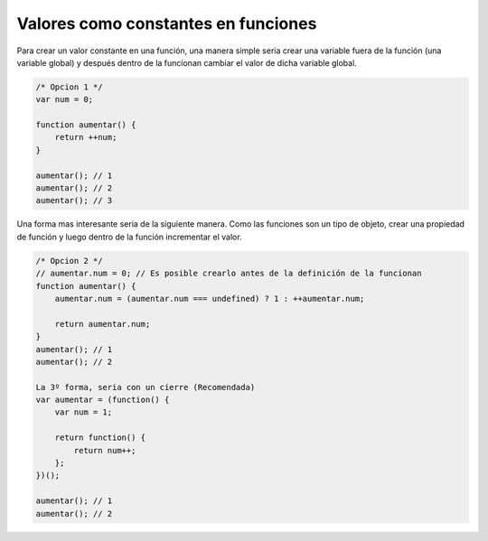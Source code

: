 .. _reference-programacion-javascript-valores_como_constantes_en_funciones_js:

####################################
Valores como constantes en funciones
####################################


Para crear un valor constante en una función, una manera simple seria
crear una variable fuera de la función (una variable global) y después
dentro de la funcionan cambiar el valor de dicha variable global.

.. code-block:: javascript

    /* Opcion 1 */
    var num = 0;

    function aumentar() {
        return ++num;
    }

    aumentar(); // 1
    aumentar(); // 2
    aumentar(); // 3

Una forma mas interesante seria de la siguiente manera.
Como las funciones son un tipo de objeto, crear una propiedad de función
y luego dentro de la función incrementar el valor.

.. code-block:: javascript

    /* Opcion 2 */
    // aumentar.num = 0; // Es posible crearlo antes de la definición de la funcionan
    function aumentar() {
        aumentar.num = (aumentar.num === undefined) ? 1 : ++aumentar.num;

        return aumentar.num;
    }
    aumentar(); // 1
    aumentar(); // 2

    La 3º forma, seria con un cierre (Recomendada)
    var aumentar = (function() {
        var num = 1;

        return function() {
            return num++;
        };
    })();

    aumentar(); // 1
    aumentar(); // 2
